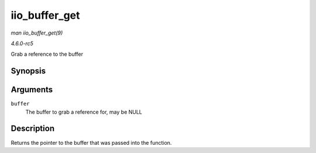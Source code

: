 .. -*- coding: utf-8; mode: rst -*-

.. _API-iio-buffer-get:

==============
iio_buffer_get
==============

*man iio_buffer_get(9)*

*4.6.0-rc5*

Grab a reference to the buffer


Synopsis
========

.. c:function:: struct iio_buffer * iio_buffer_get( struct iio_buffer * buffer )

Arguments
=========

``buffer``
    The buffer to grab a reference for, may be NULL


Description
===========

Returns the pointer to the buffer that was passed into the function.


.. ------------------------------------------------------------------------------
.. This file was automatically converted from DocBook-XML with the dbxml
.. library (https://github.com/return42/sphkerneldoc). The origin XML comes
.. from the linux kernel, refer to:
..
.. * https://github.com/torvalds/linux/tree/master/Documentation/DocBook
.. ------------------------------------------------------------------------------
